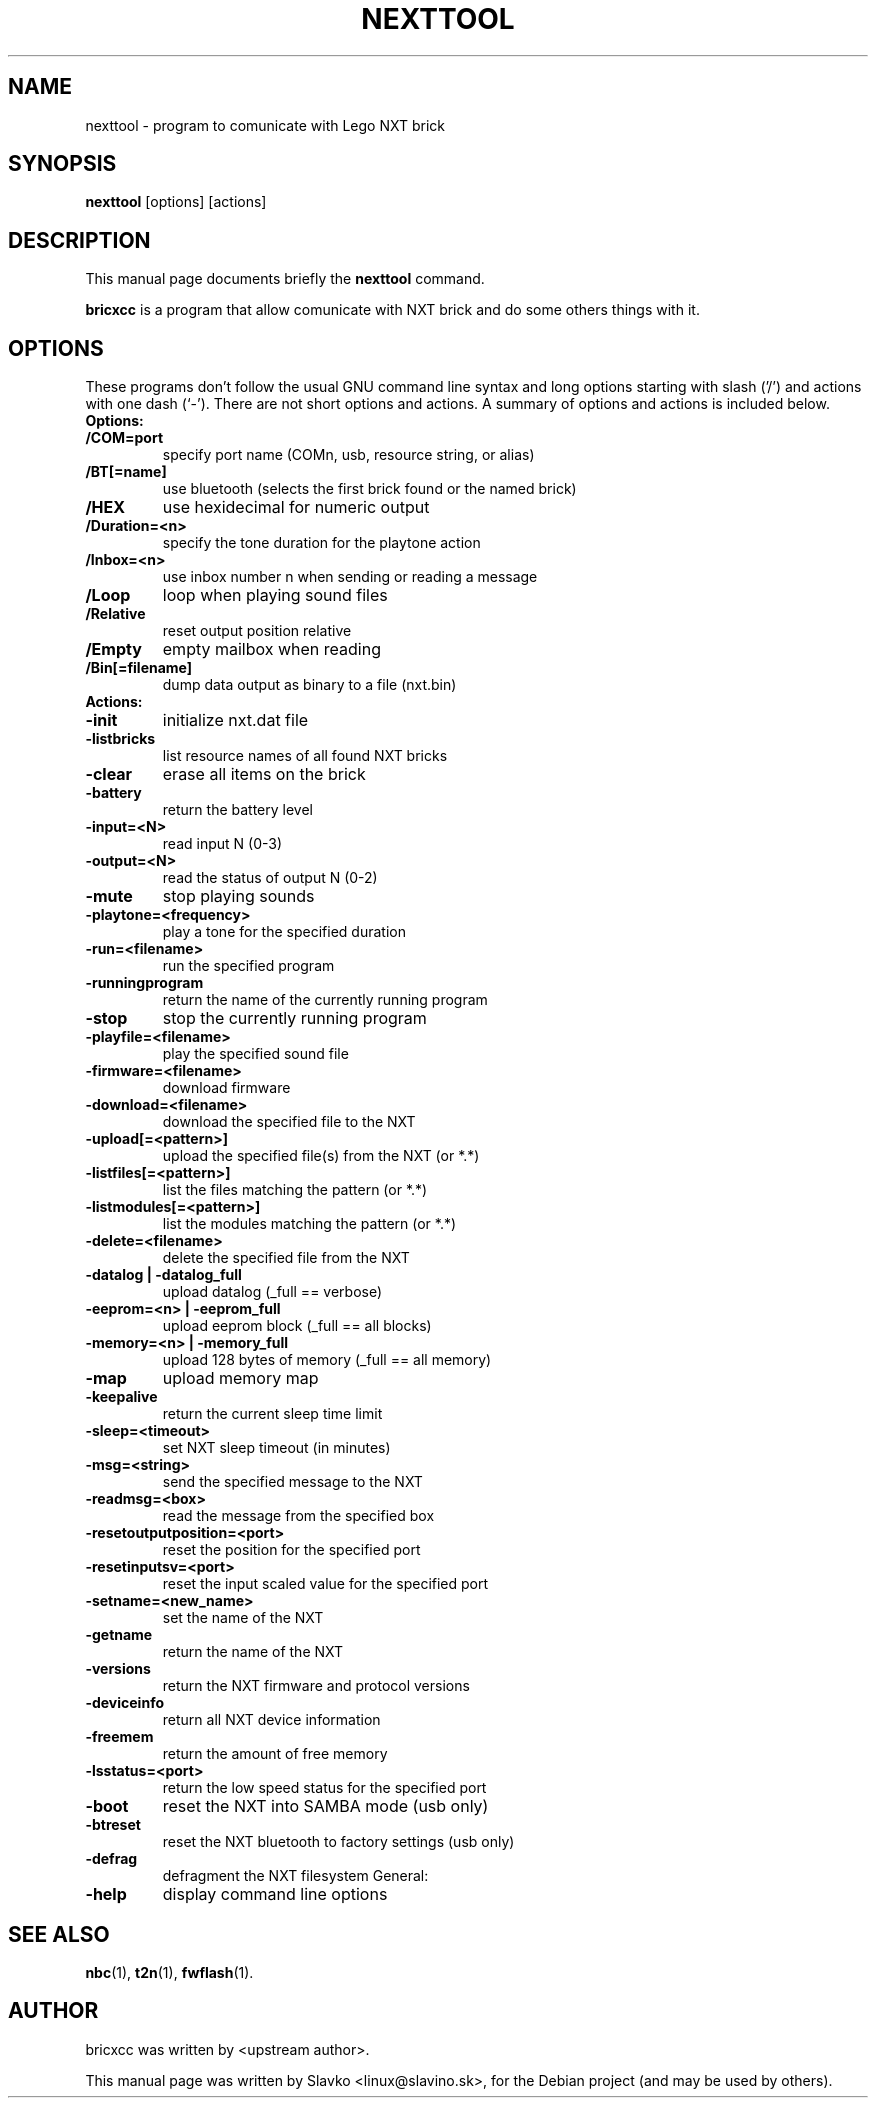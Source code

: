 .\"                                      Hey, EMACS: -*- nroff -*-
.\" First parameter, NAME, should be all caps
.\" Second parameter, SECTION, should be 1-8, maybe w/ subsection
.\" other parameters are allowed: see man(7), man(1)
.TH NEXTTOOL 1 "May  2, 2010"
.\" Please adjust this date whenever revising the manpage.
.\"
.\" Some roff macros, for reference:
.\" .nh        disable hyphenation
.\" .hy        enable hyphenation
.\" .ad l      left justify
.\" .ad b      justify to both left and right margins
.\" .nf        disable filling
.\" .fi        enable filling
.\" .br        insert line break
.\" .sp <n>    insert n+1 empty lines
.\" for manpage-specific macros, see man(7)
.SH NAME
nexttool \- program to comunicate with Lego NXT brick
.SH SYNOPSIS
.B nexttool
.RI [options]
.RI [actions]
.SH DESCRIPTION
This manual page documents briefly the
.B nexttool
command.
.PP
.\" TeX users may be more comfortable with the \fB<whatever>\fP and
.\" \fI<whatever>\fP escape sequences to invode bold face and italics,
.\" respectively.
\fBbricxcc\fP is a program that allow comunicate with NXT brick and do
some others things with it.
.SH OPTIONS
These programs don't follow the usual GNU command line syntax and long
options starting with slash ('/') and actions with one dash (`-'). There
are not short options and actions.
A summary of options and actions is included below.
.br
.TP
.B Options:
.TP
.B /COM=port
specify port name (COMn, usb, resource string, or alias)
.TP
.B /BT[=name]
use bluetooth (selects the first brick found or the named brick)
.TP
.B /HEX
use hexidecimal for numeric output
.TP
.B /Duration=<n>
specify the tone duration for the playtone action
.TP
.B /Inbox=<n>
use inbox number n when sending or reading a message
.TP
.B /Loop
loop when playing sound files
.TP
.B /Relative
reset output position relative
.TP
.B /Empty
empty mailbox when reading
.TP
.B /Bin[=filename]
dump data output as binary to a file (nxt.bin)
.br
.TP
.B
Actions:
.TP
.B -init
initialize nxt.dat file
.TP
.B -listbricks
list resource names of all found NXT bricks
.TP
.B -clear
erase all items on the brick
.TP
.B -battery
return the battery level
.TP
.B -input=<N>
read input N (0-3)
.TP
.B -output=<N>
read the status of output N (0-2)
.TP
.B -mute
stop playing sounds
.TP
.B -playtone=<frequency>
play a tone for the specified duration
.TP
.B -run=<filename>
run the specified program
.TP
.B -runningprogram
return the name of the currently running program
.TP
.B -stop
stop the currently running program
.TP
.B -playfile=<filename>
play the specified sound file
.TP
.B -firmware=<filename>
download firmware
.TP
.B -download=<filename>
download the specified file to the NXT
.TP
.B -upload[=<pattern>]
upload the specified file(s) from the NXT (or *.*)
.TP
.B -listfiles[=<pattern>]
list the files matching the pattern (or *.*)
.TP
.B -listmodules[=<pattern>]
list the modules matching the pattern (or *.*)
.TP
.B -delete=<filename>
delete the specified file from the NXT
.TP
.B -datalog | -datalog_full
upload datalog (_full == verbose)
.TP
.B -eeprom=<n> | -eeprom_full
upload eeprom block (_full == all blocks)
.TP
.B -memory=<n> | -memory_full
upload 128 bytes of memory (_full == all memory)
.TP
.B -map
upload memory map
.TP
.B -keepalive
return the current sleep time limit
.TP
.B -sleep=<timeout>
set NXT sleep timeout (in minutes)
.TP
.B -msg=<string>
send the specified message to the NXT
.TP
.B -readmsg=<box>
read the message from the specified box
.TP
.B -resetoutputposition=<port>
reset the position for the specified port
.TP
.B -resetinputsv=<port>
reset the input scaled value for the specified port
.TP
.B -setname=<new_name>
set the name of the NXT
.TP
.B -getname
return the name of the NXT
.TP
.B -versions
return the NXT firmware and protocol versions
.TP
.B -deviceinfo
return all NXT device information
.TP
.B -freemem
return the amount of free memory
.TP
.B -lsstatus=<port>
return the low speed status for the specified port
.TP
.B -boot
reset the NXT into SAMBA mode (usb only)
.TP
.B -btreset
reset the NXT bluetooth to factory settings (usb only)
.TP
.B -defrag
defragment the NXT filesystem
General:
.TP
.B -help
display command line options
.SH SEE ALSO
.BR nbc (1),
.BR t2n (1),
.BR fwflash (1).
.SH AUTHOR
bricxcc was written by <upstream author>.
.PP
This manual page was written by Slavko <linux@slavino.sk>,
for the Debian project (and may be used by others).
